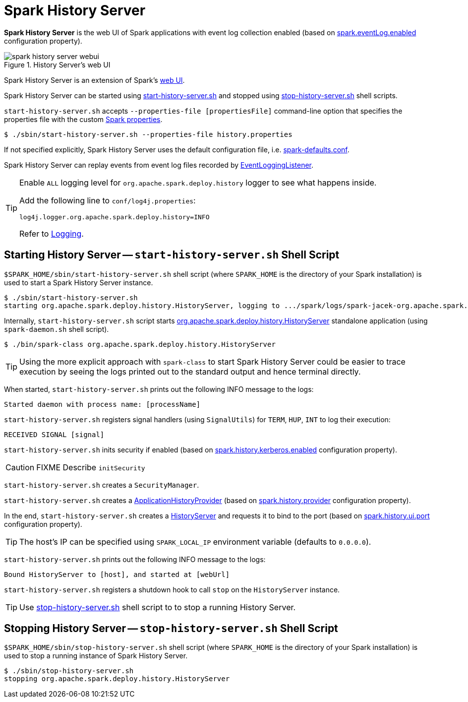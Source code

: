 = Spark History Server

*Spark History Server* is the web UI of Spark applications with event log collection enabled (based on xref:configuration-properties.adoc#spark.eventLog.enabled[spark.eventLog.enabled] configuration property).

.History Server's web UI
image::spark-history-server-webui.png[align="center"]

Spark History Server is an extension of Spark's xref:webui:index.adoc[web UI].

Spark History Server can be started using <<start_history_server_sh, start-history-server.sh>> and stopped using <<stop_history_server_sh, stop-history-server.sh>> shell scripts.

`start-history-server.sh` accepts `--properties-file [propertiesFile]` command-line option that specifies the properties file with the custom xref:ROOT:spark-properties.adoc[Spark properties].

[source,plaintext]
----
$ ./sbin/start-history-server.sh --properties-file history.properties
----

If not specified explicitly, Spark History Server uses the default configuration file, i.e. xref:ROOT:spark-properties.adoc#spark-defaults-conf[spark-defaults.conf].

Spark History Server can replay events from event log files recorded by xref:EventLoggingListener.adoc[EventLoggingListener].

[[logging]]
[TIP]
====
Enable `ALL` logging level for `org.apache.spark.deploy.history` logger to see what happens inside.

Add the following line to `conf/log4j.properties`:

```
log4j.logger.org.apache.spark.deploy.history=INFO
```

Refer to xref:ROOT:spark-logging.adoc[Logging].
====

== [[start_history_server_sh]] Starting History Server -- `start-history-server.sh` Shell Script

`$SPARK_HOME/sbin/start-history-server.sh` shell script (where `SPARK_HOME` is the directory of your Spark installation) is used to start a Spark History Server instance.

[source,plaintext]
----
$ ./sbin/start-history-server.sh
starting org.apache.spark.deploy.history.HistoryServer, logging to .../spark/logs/spark-jacek-org.apache.spark.deploy.history.HistoryServer-1-japila.out
----

Internally, `start-history-server.sh` script starts xref:HistoryServer.adoc[org.apache.spark.deploy.history.HistoryServer] standalone application (using `spark-daemon.sh` shell script).

[source,plaintext]
----
$ ./bin/spark-class org.apache.spark.deploy.history.HistoryServer
----

TIP: Using the more explicit approach with `spark-class` to start Spark History Server could be easier to trace execution by seeing the logs printed out to the standard output and hence terminal directly.

When started, `start-history-server.sh` prints out the following INFO message to the logs:

```
Started daemon with process name: [processName]
```

`start-history-server.sh` registers signal handlers (using `SignalUtils`) for `TERM`, `HUP`, `INT` to log their execution:

```
RECEIVED SIGNAL [signal]
```

`start-history-server.sh` inits security if enabled (based on xref:configuration-properties.adoc#spark.history.kerberos.enabled[spark.history.kerberos.enabled] configuration property).

CAUTION: FIXME Describe `initSecurity`

`start-history-server.sh` creates a `SecurityManager`.

`start-history-server.sh` creates a xref:ApplicationHistoryProvider.adoc[ApplicationHistoryProvider] (based on xref:configuration-properties.adoc#spark.history.provider[spark.history.provider] configuration property).

In the end, `start-history-server.sh` creates a xref:HistoryServer.adoc[HistoryServer] and requests it to bind to the port (based on xref:configuration-properties.adoc#spark.history.ui.port[spark.history.ui.port] configuration property).

[TIP]
====
The host's IP can be specified using `SPARK_LOCAL_IP` environment variable (defaults to `0.0.0.0`).
====

`start-history-server.sh` prints out the following INFO message to the logs:

```
Bound HistoryServer to [host], and started at [webUrl]
```

`start-history-server.sh` registers a shutdown hook to call `stop` on the `HistoryServer` instance.

TIP: Use <<stop_history_server, stop-history-server.sh>> shell script to to stop a running History Server.

== [[stop_history_server_sh]] Stopping History Server -- `stop-history-server.sh` Shell Script

`$SPARK_HOME/sbin/stop-history-server.sh` shell script (where `SPARK_HOME` is the directory of your Spark installation) is used to stop a running instance of Spark History Server.

[source,plaintext]
----
$ ./sbin/stop-history-server.sh
stopping org.apache.spark.deploy.history.HistoryServer
----
